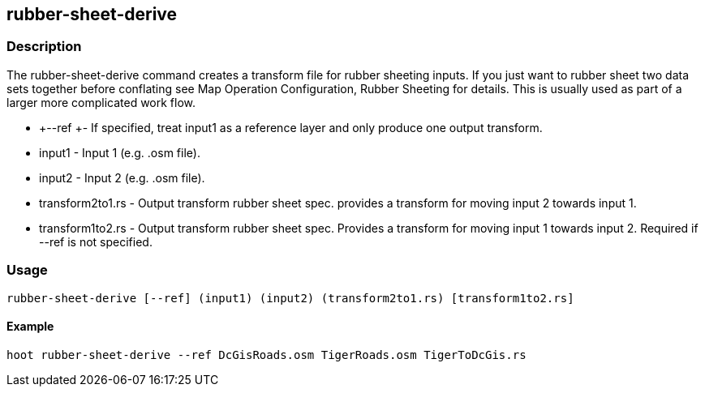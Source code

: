 == rubber-sheet-derive

=== Description

The +rubber-sheet-derive+ command creates a transform file for rubber sheeting
inputs. If you just want to rubber sheet two data sets together before
conflating see Map Operation Configuration, Rubber Sheeting for details. This is
usually used as part of a larger more complicated work flow. 

* +--ref +- If specified, treat input1 as a reference layer and only produce one
  output transform.
* +input1+ - Input 1 (e.g. .osm file).
* +input2+ - Input 2 (e.g. .osm file).
* +transform2to1.rs+ - Output transform rubber sheet spec. provides a transform
  for moving input 2 towards input 1.
* +transform1to2.rs+ - Output transform rubber sheet spec. Provides a transform
  for moving input 1 towards input 2. Required if --ref is not specified.

=== Usage

--------------------------------------
rubber-sheet-derive [--ref] (input1) (input2) (transform2to1.rs) [transform1to2.rs]
--------------------------------------

==== Example

--------------------------------------
hoot rubber-sheet-derive --ref DcGisRoads.osm TigerRoads.osm TigerToDcGis.rs 
--------------------------------------

